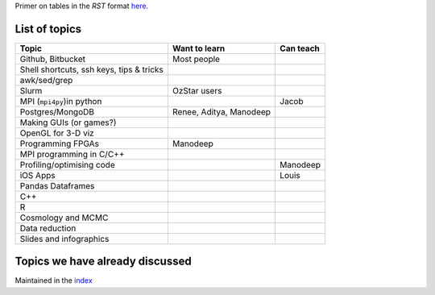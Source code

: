 Primer on tables in the `RST` format `here <http://docutils.sourceforge.net/docs/user/rst/quickref.html#tables>`_.


List of topics
--------------


+---------------------------+--------------------------+------------------------+
| Topic                     |      Want to learn       |     Can teach          |
+===========================+==========================+========================+
| Github, Bitbucket         | Most people              |                        |
|                           |                          |                        |
+---------------------------+--------------------------+------------------------+
| Shell shortcuts,          |                          |                        |
| ssh keys,                 |                          |                        |
| tips & tricks             |                          |                        |
|                           |                          |                        |
+---------------------------+--------------------------+------------------------+
| awk/sed/grep              |                          |                        |
|                           |                          |                        |
+---------------------------+--------------------------+------------------------+
| Slurm                     | OzStar users             |                        |
|                           |                          |                        |
+---------------------------+--------------------------+------------------------+
| MPI (``mpi4py``)in python |                          |                        |
|                           |                          |  Jacob                 |
|                           |                          |                        |
+---------------------------+--------------------------+------------------------+
| Postgres/MongoDB          | Renee, Aditya, Manodeep  |                        |
|                           |                          |                        |
+---------------------------+--------------------------+------------------------+
| Making GUIs (or games?)   |                          |                        |
|                           |                          |                        |
+---------------------------+--------------------------+------------------------+
| OpenGL for 3-D viz        |                          |                        |
|                           |                          |                        |
+---------------------------+--------------------------+------------------------+ 
| Programming FPGAs         | Manodeep                 |                        |
|                           |                          |                        |
+---------------------------+--------------------------+------------------------+
| MPI programming in C/C++  |                          |                        |
|                           |                          |                        |
+---------------------------+--------------------------+------------------------+ 
| Profiling/optimising code |                          | Manodeep               |
|                           |                          |                        |
+---------------------------+--------------------------+------------------------+
| iOS Apps                  |                          | Louis                  |
|                           |                          |                        |
+---------------------------+--------------------------+------------------------+
| Pandas Dataframes         |                          |                        |
|                           |                          |                        |
+---------------------------+--------------------------+------------------------+
| C++                       |                          |                        |
|                           |                          |                        |
+---------------------------+--------------------------+------------------------+
| R                         |                          |                        |
|                           |                          |                        |
+---------------------------+--------------------------+------------------------+
| Cosmology and MCMC        |                          |                        |
|                           |                          |                        |
+---------------------------+--------------------------+------------------------+
| Data reduction            |                          |                        |
|                           |                          |                        |
+---------------------------+--------------------------+------------------------+
| Slides and infographics   |                          |                        |
|                           |                          |                        |
+---------------------------+--------------------------+------------------------+

Topics we have already discussed
--------------------------------

Maintained in the `index <index.rst>`_

